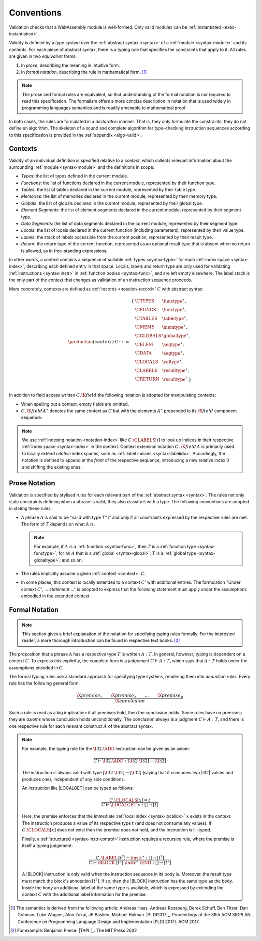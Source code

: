 .. index:: ! validation, ! type system, function type, table type, memory type, globaltype, valtype, resulttype, index space, instantiation. module
.. _type-system:

Conventions
-----------

Validation checks that a WebAssembly module is well-formed.
Only valid modules can be :ref:`instantiated <exec-instantiation>`.

Validity is defined by a *type system* over the :ref:`abstract syntax <syntax>` of a :ref:`module <syntax-module>` and its contents.
For each piece of abstract syntax, there is a typing rule that specifies the constraints that apply to it.
All rules are given in two *equivalent* forms:

1. In *prose*, describing the meaning in intuitive form.
2. In *formal notation*, describing the rule in mathematical form. [#cite-pldi2017]_

.. note::
   The prose and formal rules are equivalent,
   so that understanding of the formal notation is *not* required to read this specification.
   The formalism offers a more concise description in notation that is used widely in programming languages semantics and is readily amenable to mathematical proof.

In both cases, the rules are formulated in a *declarative* manner.
That is, they only formulate the constraints, they do not define an algorithm.
The skeleton of a sound and complete algorithm for type-checking instruction sequences according to this specification is provided in the :ref:`appendix <algo-valid>`.


.. index:: ! context, function type, table type, memory type, global type, value type, result type, index space, module, function
.. _context:

Contexts
~~~~~~~~

Validity of an individual definition is specified relative to a *context*,
which collects relevant information about the surrounding :ref:`module <syntax-module>` and the definitions in scope:

* *Types*: the list of types defined in the current module.
* *Functions*: the list of functions declared in the current module, represented by their function type.
* *Tables*: the list of tables declared in the current module, represented by their table type.
* *Memories*: the list of memories declared in the current module, represented by their memory type.
* *Globals*: the list of globals declared in the current module, represented by their global type.
* *Element Segments*: the list of element segments declared in the current module, represented by their segment type.
* *Data Segments*: the list of data segments declared in the current module, represented by their segment type.
* *Locals*: the list of locals declared in the current function (including parameters), represented by their value type.
* *Labels*: the stack of labels accessible from the current position, represented by their result type.
* *Return*: the return type of the current function, represented as an optional result type that is absent when no return is allowed, as in free-standing expressions.

In other words, a context contains a sequence of suitable :ref:`types <syntax-type>` for each :ref:`index space <syntax-index>`,
describing each defined entry in that space.
Locals, labels and return type are only used for validating :ref:`instructions <syntax-instr>` in :ref:`function bodies <syntax-func>`, and are left empty elsewhere.
The label stack is the only part of the context that changes as validation of an instruction sequence proceeds.

More concretely, contexts are defined as :ref:`records <notation-record>` :math:`C` with abstract syntax:

.. math::
   \begin{array}{llll}
   \production{(context)} & C &::=&
     \begin{array}[t]{l@{~}ll}
     \{ & \CTYPES & \functype^\ast, \\
        & \CFUNCS & \functype^\ast, \\
        & \CTABLES & \tabletype^\ast, \\
        & \CMEMS & \memtype^\ast, \\
        & \CGLOBALS & \globaltype^\ast, \\
        & \CELEM & \segtype^\ast, \\
        & \CDATA & \segtype^\ast, \\
        & \CLOCALS & \valtype^\ast, \\
        & \CLABELS & \resulttype^\ast, \\
        & \CRETURN & \resulttype^? ~\} \\
     \end{array}
   \end{array}

.. _notation-extend:

In addition to field access written :math:`C.\K{field}` the following notation is adopted for manipulating contexts:

* When spelling out a context, empty fields are omitted.

* :math:`C,\K{field}\,A^\ast` denotes the same context as :math:`C` but with the elements :math:`A^\ast` prepended to its :math:`\K{field}` component sequence.

.. note::
   We use :ref:`indexing notation <notation-index>` like :math:`C.\CLABELS[i]` to look up indices in their respective :ref:`index space <syntax-index>` in the context.
   Context extension notation :math:`C,\K{field}\,A` is primarily used to locally extend *relative* index spaces, such as :ref:`label indices <syntax-labelidx>`.
   Accordingly, the notation is defined to append at the *front* of the respective sequence, introducing a new relative index :math:`0` and shifting the existing ones.


.. _valid-notation-textual:

Prose Notation
~~~~~~~~~~~~~~

Validation is specified by stylised rules for each relevant part of the :ref:`abstract syntax <syntax>`.
The rules not only state constraints defining when a phrase is valid,
they also classify it with a type.
The following conventions are adopted in stating these rules.

* A phrase :math:`A` is said to be "valid with type :math:`T`"
  if and only if all constraints expressed by the respective rules are met.
  The form of :math:`T` depends on what :math:`A` is.

  .. note::
     For example, if :math:`A` is a :ref:`function <syntax-func>`,
     then  :math:`T` is a :ref:`function type <syntax-functype>`;
     for an :math:`A` that is a :ref:`global <syntax-global>`,
     :math:`T` is a :ref:`global type <syntax-globaltype>`;
     and so on.

* The rules implicitly assume a given :ref:`context <context>` :math:`C`.

* In some places, this context is locally extended to a context :math:`C'` with additional entries.
  The formulation "Under context :math:`C'`, ... *statement* ..." is adopted to express that the following statement must apply under the assumptions embodied in the extended context.


.. index:: ! typing rules
.. _valid-notation:

Formal Notation
~~~~~~~~~~~~~~~

.. note::
   This section gives a brief explanation of the notation for specifying typing rules formally.
   For the interested reader, a more thorough introduction can be found in respective text books. [#cite-tapl]_

The proposition that a phrase :math:`A` has a respective type :math:`T` is written :math:`A : T`.
In general, however, typing is dependent on a context :math:`C`.
To express this explicitly, the complete form is a *judgement* :math:`C \vdash A : T`,
which says that :math:`A : T` holds under the assumptions encoded in :math:`C`.

The formal typing rules use a standard approach for specifying type systems, rendering them into *deduction rules*.
Every rule has the following general form:

.. math::
   \frac{
     \X{premise}_1 \qquad \X{premise}_2 \qquad \dots \qquad \X{premise}_n
   }{
     \X{conclusion}
   }

Such a rule is read as a big implication: if all premises hold, then the conclusion holds.
Some rules have no premises; they are *axioms* whose conclusion holds unconditionally.
The conclusion always is a judgment :math:`C \vdash A : T`,
and there is one respective rule for each relevant construct :math:`A` of the abstract syntax.

.. note::
   For example, the typing rule for the :math:`\I32.\ADD` instruction can be given as an axiom:

   .. math::
      \frac{
      }{
        C \vdash \I32.\ADD : [\I32~\I32] \to [\I32]
      }

   The instruction is always valid with type :math:`[\I32~\I32] \to [\I32`]
   (saying that it consumes two |I32| values and produces one),
   independent of any side conditions.

   An instruction like |LOCALGET| can be typed as follows:

   .. math::
      \frac{
        C.\CLOCALS[x] = t
      }{
        C \vdash \LOCALGET~x : [] \to [t]
      }

   Here, the premise enforces that the immediate :ref:`local index <syntax-localidx>` :math:`x` exists in the context.
   The instruction produces a value of its respective type :math:`t`
   (and does not consume any values).
   If :math:`C.\CLOCALS[x]` does not exist then the premise does not hold,
   and the instruction is ill-typed.

   Finally, a :ref:`structured <syntax-instr-control>` instruction requires
   a recursive rule, where the premise is itself a typing judgement:

   .. math::
      \frac{
        C,\LABEL\,[t^?] \vdash \instr^\ast : [] \to [t^?]
      }{
        C \vdash \BLOCK~[t^?]~\instr^\ast~\END : [] \to [t^?]
      }

   A |BLOCK| instruction is only valid when the instruction sequence in its body is.
   Moreover, the result type must match the block's annotation :math:`[t^?]`.
   If so, then the |BLOCK| instruction has the same type as the body.
   Inside the body an additional label of the same type is available,
   which is expressed by extending the context :math:`C` with the additional label information for the premise.


.. [#cite-pldi2017]
   The semantics is derived from the following article:
   Andreas Haas, Andreas Rossberg, Derek Schuff, Ben Titzer, Dan Gohman, Luke Wagner, Alon Zakai, JF Bastien, Michael Holman. |PLDI2017|_. Proceedings of the 38th ACM SIGPLAN Conference on Programming Language Design and Implementation (PLDI 2017). ACM 2017.

.. [#cite-tapl]
   For example: Benjamin Pierce. |TAPL|_. The MIT Press 2002
